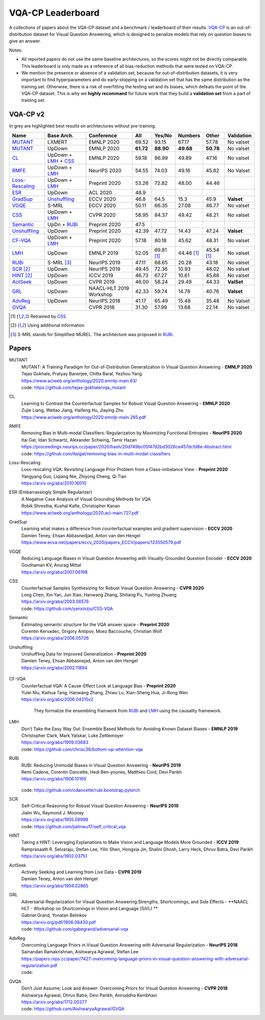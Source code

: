 
VQA-CP  Leaderboard
===================

A collections of papers about the VQA-CP dataset and a benchmark / leaderboard of their results.
VQA-CP_ is an out-of-distribution dataset for Visual Question Answering,
which is designed to penalize models that rely on question biases to give an answer.

Notes:

- All reported papers do not use the same baseline architectures, 
  so the scores might not be directly comparable. This leaderboard 
  is only made as a reference of all bias-reduction methods that 
  were tested on VQA-CP.

- We mention the presence or absence of a validation set, because 
  for out-of-distribution datasets, it is very important to find hyperparameters 
  and do early-stopping on a validation set that has the same distribution as 
  the training set. Otherwise, there is a risk of overfitting the testing set 
  and its biases, which defeats the point of the VQA-CP dataset. This is why we 
  **highly recommand**  for future work that they build a  **validation set**  
  from a part of training set.


VQA-CP v2
***********

In grey are highlighted best results on architectures without pre-training.

+-----------------+----------------------+-------------------------+-----------+------------+------------+------------+------------+
|      Name       |      Base Arch.      |       Conference        |    All    |   Yes/No   |  Numbers   |   Other    | Validation |
+=================+======================+=========================+===========+============+============+============+============+
| MUTANT_         | LXMERT               | EMNLP 2020              | 69.52     | 93.15      | 67.17      | 57.78      | No valset  |
+-----------------+----------------------+-------------------------+-----------+------------+------------+------------+------------+
| MUTANT_         | UpDown               | EMNLP 2020              | **61.72** | **88.90**  | **49.68**  | **50.78**  | No valset  |
+-----------------+----------------------+-------------------------+-----------+------------+------------+------------+------------+
| CL_             | UpDown + LMH_ + CSS_ | EMNLP 2020              | 59.18     | 86.99      | 49.89      | 47.16      | No valset  |
+-----------------+----------------------+-------------------------+-----------+------------+------------+------------+------------+
| RMFE_           | UpDown + LMH_        | NeurIPS 2020            | 54.55     | 74.03      | 49.16      | 45.82      | No Valset  |
+-----------------+----------------------+-------------------------+-----------+------------+------------+------------+------------+
| Loss-Rescaling_ | UpDown + LMH_        | Preprint 2020           | 53.26     | 72.82      | 48.00      | 44.46      |            |
+-----------------+----------------------+-------------------------+-----------+------------+------------+------------+------------+
| ESR_            | UpDown               | ACL 2020                | 48.9      |            |            |            |            |
+-----------------+----------------------+-------------------------+-----------+------------+------------+------------+------------+
| GradSup_        | Unshuffling_         | ECCV 2020               | 46.8      | 64.5       | 15.3       | 45.9       | **Valset** |
+-----------------+----------------------+-------------------------+-----------+------------+------------+------------+------------+
| VGQE_           | S-MRL                | ECCV 2020               | 50.11     | 66.35      | 27.08      | 46.77      | No valset  |
+-----------------+----------------------+-------------------------+-----------+------------+------------+------------+------------+
| CSS_            | UpDown + LMH_        | CVPR 2020               | 58.95     | 84.37      | 49.42      | 48.21      | No valset  |
+-----------------+----------------------+-------------------------+-----------+------------+------------+------------+------------+
| Semantic_       | UpDn + RUBi_         | Preprint 2020           | 47.5      |            |            |            |            |
+-----------------+----------------------+-------------------------+-----------+------------+------------+------------+------------+
| Unshuffling_    | UpDown               | Preprint 2020           | 42.39     | 47.72      | 14.43      | 47.24      | **Valset** |
+-----------------+----------------------+-------------------------+-----------+------------+------------+------------+------------+
| CF-VQA_         | UpDown + LMH_        | Preprint 2020           | 57.18     | 80.18      | 45.62      | 48.31      | No valset  |
+-----------------+----------------------+-------------------------+-----------+------------+------------+------------+------------+
| LMH_            | UpDown               | EMNLP 2019              | 52.05     | 69.81 [1]_ | 44.46 [1]_ | 45.54 [1]_ | No valset  |
+-----------------+----------------------+-------------------------+-----------+------------+------------+------------+------------+
| RUBi_           | S-MRL [3]_           | NeurIPS 2019            | 47.11     | 68.65      | 20.28      | 43.18      | No valset  |
+-----------------+----------------------+-------------------------+-----------+------------+------------+------------+------------+
| SCR_ [2]_       | UpDown               | NeurIPS 2019            | 49.45     | 72.36      | 10.93      | 48.02      | No valset  |
+-----------------+----------------------+-------------------------+-----------+------------+------------+------------+------------+
| HINT_ [2]_      | UpDown               | ICCV 2019               | 46.73     | 67.27      | 10.61      | 45.88      | No valset  |
+-----------------+----------------------+-------------------------+-----------+------------+------------+------------+------------+
| ActSeek_        | UpDown               | CVPR 2019               | 46.00     | 58.24      | 29.49      | 44.33      | **ValSet** |
+-----------------+----------------------+-------------------------+-----------+------------+------------+------------+------------+
| GRL_            | UpDown               | NAACL-HLT 2019 Workshop | 42.33     | 59.74      | 14.78      | 40.76      | **Valset** |
+-----------------+----------------------+-------------------------+-----------+------------+------------+------------+------------+
| AdvReg_         | UpDown               | NeurIPS 2018            | 41.17     | 65.49      | 15.48      | 35.48      | No Valset  |
+-----------------+----------------------+-------------------------+-----------+------------+------------+------------+------------+
| GVQA_           |                      | CVPR 2018               | 31.30     | 57.99      | 13.68      | 22.14      | No valset  |
+-----------------+----------------------+-------------------------+-----------+------------+------------+------------+------------+

.. [1] Retrained by CSS_
.. [2] Using additional information
.. [3] S-MRL stands for Simplified-MUREL. The architecture was proposed in RUBi_.

.. VQA-CP v1
.. *********

Papers
******

.. .. |br| raw:: html

..    <br />


_`MUTANT`
    | MUTANT: A Training Paradigm for Out-of-Distribution Generalization in Visual Question Answering -  **EMNLP 2020** 
    | Tejas Gokhale, Pratyay Banerjee, Chitta Baral, Yezhou Yang
    | https://www.aclweb.org/anthology/2020.emnlp-main.63/
    | code: https://github.com/tejas-gokhale/vqa_mutant
_`CL`
    | Learning to Contrast the Counterfactual Samples for Robust Visual Question Answering   -  **EMNLP 2020** 
    | Zujie Liang, Weitao Jiang, Haifeng Hu, Jiaying Zhu                                                       
    | https://www.aclweb.org/anthology/2020.emnlp-main.265.pdf                                                 
_`RMFE`
    | Removing Bias in Multi-modal Classifiers: Regularization by Maximizing Functional Entropies -  **NeurIPS 2020** 
    | Itai Gat, Idan Schwartz, Alexander Schwing, Tamir Hazan                                                         
    | https://proceedings.neurips.cc/paper/2020/hash/20d749bc05f47d2bd3026ce457dcfd8e-Abstract.html   
    | code: https://github.com/itaigat/removing-bias-in-multi-modal-classifiers                
_`Loss-Rescaling`
    | Loss-rescaling VQA: Revisiting Language Prior Problem from a Class-imbalance View - **Preprint 2020** 
    | Yangyang Guo, Liqiang Nie, Zhiyong Cheng, Qi Tian                                                     
    | https://arxiv.org/abs/2010.16010                                                                      
_`ESR` (Embarrassingly Simple Regularizer)
    | A Negative Case Analysis of Visual Grounding Methods for VQA
    | Robik Shrestha, Kushal Kafle, Christopher Kanan
    | https://www.aclweb.org/anthology/2020.acl-main.727.pdf
_`GradSup`
    | Learning what makes a difference from counterfactual examples and gradient supervision -  **ECCV 2020** 
    | Damien Teney, Ehsan Abbasnedjad, Anton van den Hengel                                                   
    | https://www.ecva.net/papers/eccv_2020/papers_ECCV/papers/123550579.pdf                                  
_`VGQE`
    | Reducing Language Biases in Visual Question Answering with Visually-Grounded Question Encoder  -  **ECCV 2020** 
    | Gouthaman KV, Anurag Mittal                                                                                     
    | https://arxiv.org/abs/2007.06198                                                                                
_`CSS`
    | Counterfactual Samples Synthesizing for Robust Visual Question Answering -  **CVPR 2020** 
    | Long Chen, Xin Yan, Jun Xiao, Hanwang Zhang, Shiliang Pu, Yueting Zhuang                  
    | https://arxiv.org/abs/2003.06576    
    | code: https://github.com/yanxinzju/CSS-VQA                                                      
_`Semantic`
    | Estimating semantic structure for the VQA answer space  -  **Preprint 2020** 
    | Corentin Kervadec, Grigory Antipov, Moez Baccouche, Christian Wolf           
    | https://arxiv.org/abs/2006.05726                                             
_`Unshuffling`
    | Unshuffling Data for Improved Generalization -  **Preprint 2020** 
    | Damien Teney, Ehsan Abbasnejad, Anton van den Hengel              
    | https://arxiv.org/abs/2002.11894                         

        .. raw:: html

            <details><summary>Summary</summary>

            Inspired by Invariant Risk Minimization (Arjovskyet al.).
            They make use of two training sets with different
            biases to learn a more robust classifier (that will perform
            better on OOD data). 

            </details>

_`CF-VQA`
    | Counterfactual VQA: A Cause-Effect Look at Language Bias  -  **Preprint 2020** 
    | Yulei Niu, Kaihua Tang, Hanwang Zhang, Zhiwu Lu, Xian-Sheng Hua, Ji-Rong Wen   
    | https://arxiv.org/abs/2006.04315v2                                             

        .. raw:: html

            <details><summary>Summary</summary>

        They formalize the ensembling framwork from RUBi_ and LMH_ using
        the causality framework.

        .. raw:: html

            </details>

_`LMH`
    | Don’t Take the Easy Way Out: Ensemble Based Methods for Avoiding Known Dataset Biases -  **EMNLP 2019** 
    | Christopher Clark, Mark Yatskar, Luke Zettlemoyer                                                       
    | https://arxiv.org/abs/1909.03683     
    | code: https://github.com/chrisc36/bottom-up-attention-vqa                                                                   
_`RUBi`
    | RUBi: Reducing Unimodal Biases in Visual Question Answering  -  **NeurIPS 2019** 
    | Remi Cadene, Corentin Dancette, Hedi Ben-younes, Matthieu Cord, Devi Parikh      
    | https://arxiv.org/abs/1906.10169                                                 

        .. raw:: html
            
            <details><summary>Summary</summary>        
                <p>During training : Ensembling with a question-only model that will learn the biases, and let the main VQA model learn
                useful behaviours.</p>

                <p>During testing: We remove the question-only model, and keep only the VQA model.</p>
            
            </details>

    | code: https://github.com/cdancette/rubi.bootstrap.pytorch
_`SCR` 
    | Self-Critical Reasoning for Robust Visual Question Answering -  **NeurIPS 2019** 
    | Jialin Wu, Raymond J. Mooney                                                     
    | https://arxiv.org/abs/1905.09998    
    | code: https://github.com/jialinwu17/self_critical_vqa
_`HINT`
    | Taking a HINT: Leveraging Explanations to Make Vision and Language Models More Grounded -  **ICCV 2019**           
    | Ramprasaath R. Selvaraju, Stefan Lee, Yilin Shen, Hongxia Jin, Shalini Ghosh, Larry Heck, Dhruv Batra, Devi Parikh 
    | https://arxiv.org/abs/1902.03751                                                                                   
_`ActSeek`
    | Actively Seeking and Learning from Live Data -  **CVPR 2019** 
    | Damien Teney, Anton van den Hengel                            
    | https://arxiv.org/abs/1904.02865                              
_`GRL`
    | Adversarial Regularization for Visual Question Answering:Strengths, Shortcomings, and Side Effects -  **NAACL HLT - Workshop on Shortcomings in Vision and Language (SiVL) **
    | Gabriel Grand, Yonatan Belinkov
    | https://arxiv.org/pdf/1906.08430.pdf
    | code: https://github.com/gabegrand/adversarial-vqa
_`AdvReg`
    | Overcoming Language Priors in Visual Question Answering with Adversarial Regularization -  **NeurIPS 2018**                   
    | Sainandan Ramakrishnan, Aishwarya Agrawal, Stefan Lee                                                                         
    | https://papers.nips.cc/paper/7427-overcoming-language-priors-in-visual-question-answering-with-adversarial-regularization.pdf 
    | code: 
_`GVQA`
    | Don’t Just Assume; Look and Answer: Overcoming Priors for Visual Question Answering -  **CVPR 2018** 
    | Aishwarya Agrawal, Dhruv Batra, Devi Parikh, Aniruddha Kembhavi                                      
    | https://arxiv.org/abs/1712.00377
    | code: https://github.com/AishwaryaAgrawal/GVQA                                                              



.. _VQA-CP: https://arxiv.org/abs/1712.00377

